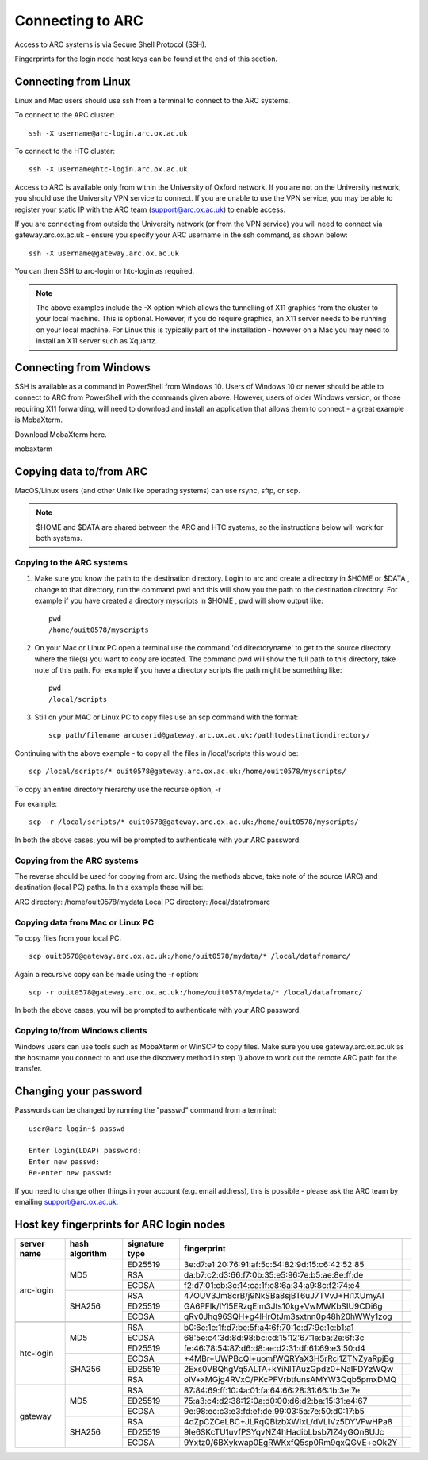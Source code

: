 Connecting to ARC
=================

Access to ARC systems is via Secure Shell Protocol (SSH).

Fingerprints for the login node host keys can be found at the end of this section.

Connecting from Linux
---------------------

Linux and Mac users should use ssh from a terminal to connect to the ARC systems.

To connect to the ARC cluster::

    ssh -X username@arc-login.arc.ox.ac.uk

To connect to the HTC cluster::

    ssh -X username@htc-login.arc.ox.ac.uk

Access to ARC is available only from within the University of Oxford network. If you are not on the University network, you should use the University VPN service to connect. If you are unable to use the VPN service, you may be able to register your static IP with the ARC team (support@arc.ox.ac.uk) to enable access.

If you are connecting from outside the University network (or from the VPN service) you will need to connect via gateway.arc.ox.ac.uk - ensure you specify your ARC username in the ssh command, as shown below::

    ssh -X username@gateway.arc.ox.ac.uk

You can then SSH to arc-login or htc-login as required.

.. note::

    The above examples include the -X option which allows the tunnelling of X11 graphics from the cluster to your local machine. This is optional. However, if you do require graphics, an X11 server needs to be running on your local machine. For Linux this is typically part of the installation - however on a Mac you may need to install an X11 server such as Xquartz.

Connecting from Windows
-----------------------

SSH is available as a command in PowerShell from Windows 10. Users of Windows 10 or newer should be able to connect to ARC from PowerShell with the commands given above. However, users of older Windows version, or those requiring X11 forwarding, will need to download and install an application that allows them to connect - a great example is MobaXterm.

Download MobaXterm here.

mobaxterm

Copying data to/from ARC
------------------------

MacOS/Linux users (and other Unix like operating systems) can use rsync, sftp, or scp. 

.. note::

    $HOME and $DATA are shared between the ARC and HTC systems, so the instructions below will work for both systems.

Copying to the ARC systems
^^^^^^^^^^^^^^^^^^^^^^^^^^

1) Make sure you know the path to the destination directory. Login to arc and create a directory in $HOME or $DATA , change to that directory, run the command pwd and this will show you the path to the destination directory. For example if you have created a directory myscripts in $HOME , pwd will show output like::

    pwd
    /home/ouit0578/myscripts

2) On your Mac or Linux PC open a terminal use the command 'cd directoryname'  to get to the source directory where the file(s) you want to copy are located. The command pwd will show the full path to this directory, take note of this path. For example if you have a directory scripts the path might be something like::

    pwd
    /local/scripts
 

3) Still on your MAC or Linux PC to copy files use an scp command with the format::

    scp path/filename arcuserid@gateway.arc.ox.ac.uk:/pathtodestinationdirectory/

Continuing with the above example -  to copy all the files in /local/scripts this would be::

    scp /local/scripts/* ouit0578@gateway.arc.ox.ac.uk:/home/ouit0578/myscripts/

To copy an entire directory hierarchy use the recurse option, -r 

For example::

    scp -r /local/scripts/* ouit0578@gateway.arc.ox.ac.uk:/home/ouit0578/myscripts/

In both the above cases, you will be prompted to authenticate with your ARC password.

Copying from the ARC systems
^^^^^^^^^^^^^^^^^^^^^^^^^^^^

The reverse should be used for copying from arc. Using the methods above, take note of the source (ARC) and destination (local PC) paths. In this example these will be::
 
ARC directory:  /home/ouit0578/mydata
Local PC directory: /local/datafromarc
 
Copying data from Mac or Linux PC
^^^^^^^^^^^^^^^^^^^^^^^^^^^^^^^^^
 
To copy files from your local PC::
 
    scp ouit0578@gateway.arc.ox.ac.uk:/home/ouit0578/mydata/* /local/datafromarc/
    
Again a recursive copy can be made using the -r option::

    scp -r ouit0578@gateway.arc.ox.ac.uk:/home/ouit0578/mydata/* /local/datafromarc/

In both the above cases, you will be prompted to authenticate with your ARC password.

Copying to/from Windows clients
^^^^^^^^^^^^^^^^^^^^^^^^^^^^^^^

Windows users can use tools such as MobaXterm or WinSCP to copy files. Make sure you use gateway.arc.ox.ac.uk as the hostname you connect to and use the discovery method in step 1) above to work out the remote ARC path for the transfer.

Changing your password
----------------------

Passwords can be changed by running the "passwd" command from a terminal::

    user@arc-login~$ passwd 
    
    Enter login(LDAP) password:
    Enter new passwd:
    Re-enter new passwd:

If you need to change other things in your account (e.g. email address), this is possible - please ask the ARC team by emailing support@arc.ox.ac.uk.

Host key fingerprints for ARC login nodes
-----------------------------------------

+-------------+----------------+----------------+-------------------------------------------------+---+
| server name | hash algorithm | signature type | fingerprint                                     |   |
+=============+================+================+=================================================+===+
|                                                                                                 |   |
+-------------+----------------+----------------+-------------------------------------------------+---+
|             |                |     ED25519    | 3e:d7:e1:20:76:91:af:5c:54:82:9d:15:c6:42:52:85 |   |
|             |                +----------------+-------------------------------------------------+---+
|             |       MD5      |       RSA      | da:b7:c2:d3:66:f7:0b:35:e5:96:7e:b5:ae:8e:ff:de |   |
|             |                +----------------+-------------------------------------------------+---+
|             |                |      ECDSA     | f2:d7:01:cb:3c:14:ca:1f:c8:6a:34:a9:8c:f2:74:e4 |   |
|  arc-login  +----------------+----------------+-------------------------------------------------+---+
|             |                |       RSA      | 47OUV3Jm8crB/j9NkSBa8sjBT6uJ7TVvJ+Hi1XUmyAI     |   |
|             |                +----------------+-------------------------------------------------+---+
|             |     SHA256     |     ED25519    | GA6PFIk/IYl5ERzqElm3Jts10kg+VwMWKbSIU9CDi6g     |   |
|             |                +----------------+-------------------------------------------------+---+
|             |                |      ECDSA     | qRv0Jhq96SQH+g4lHrOtJm3sxtnn0p48h20hWWy1zog     |   |
+-------------+----------------+----------------+-------------------------------------------------+---+
|                                                                                                 |   |
+-------------+----------------+----------------+-------------------------------------------------+---+
|             |                |       RSA      | b0:6e:1e:1f:d7:be:5f:a4:6f:70:1c:d7:9e:1c:b1:a1 |   |
|             |                +----------------+-------------------------------------------------+---+
|             |       MD5      |      ECDSA     | 68:5e:c4:3d:8d:98:bc:cd:15:12:67:1e:ba:2e:6f:3c |   |
|             |                +----------------+-------------------------------------------------+---+
|             |                |     ED25519    | fe:46:78:54:87:d6:d8:ae:d2:31:df:61:69:e3:50:d4 |   |
|  htc-login  +----------------+----------------+-------------------------------------------------+---+
|             |                |      ECDSA     | +4MBr+UWPBcQl+uomfWQRYaX3H5rRci1ZTNZyaRpjBg     |   |
|             |                +----------------+-------------------------------------------------+---+
|             |     SHA256     |     ED25519    | 2Exs0VBQhgVq5ALTA+kYiNlTAuzGpdz0+NaIFDYzWQw     |   |
|             |                +----------------+-------------------------------------------------+---+
|             |                |       RSA      | olV+xMGjg4RVxO/PKcPFVrbtfunsAMYW3Qqb5pmxDMQ     |   |
+-------------+----------------+----------------+-------------------------------------------------+---+
|                                                                                                 |   |
+-------------+----------------+----------------+-------------------------------------------------+---+
|             |                |       RSA      | 87:84:69:ff:10:4a:01:fa:64:66:28:31:66:1b:3e:7e |   |
|             |                +----------------+-------------------------------------------------+---+
|             |       MD5      |     ED25519    | 75:a3:c4:d2:38:12:0a:d0:00:d6:d2:ba:15:31:e4:67 |   |
|             |                +----------------+-------------------------------------------------+---+
|             |                |      ECDSA     | 9e:98:ec:c3:e3:fd:ef:de:99:03:5a:7e:50:d0:17:b5 |   |
|   gateway   +----------------+----------------+-------------------------------------------------+---+
|             |                |       RSA      | 4dZpCZCeLBC+JLRqQBizbXWIxL/dVLIVz5DYVFwHPa8     |   |
|             |                +----------------+-------------------------------------------------+---+
|             |     SHA256     |     ED25519    | 9Ie6SKcTU1uvfPSYqvNZ4hHadibLbsb7IZ4yGQn8UJc     |   |
|             |                +----------------+-------------------------------------------------+---+
|             |                |      ECDSA     | 9Yxtz0/6BXykwap0EgRWKxfQ5sp0Rm9qxQGVE+eOk2Y     |   |
+-------------+----------------+----------------+-------------------------------------------------+---+






